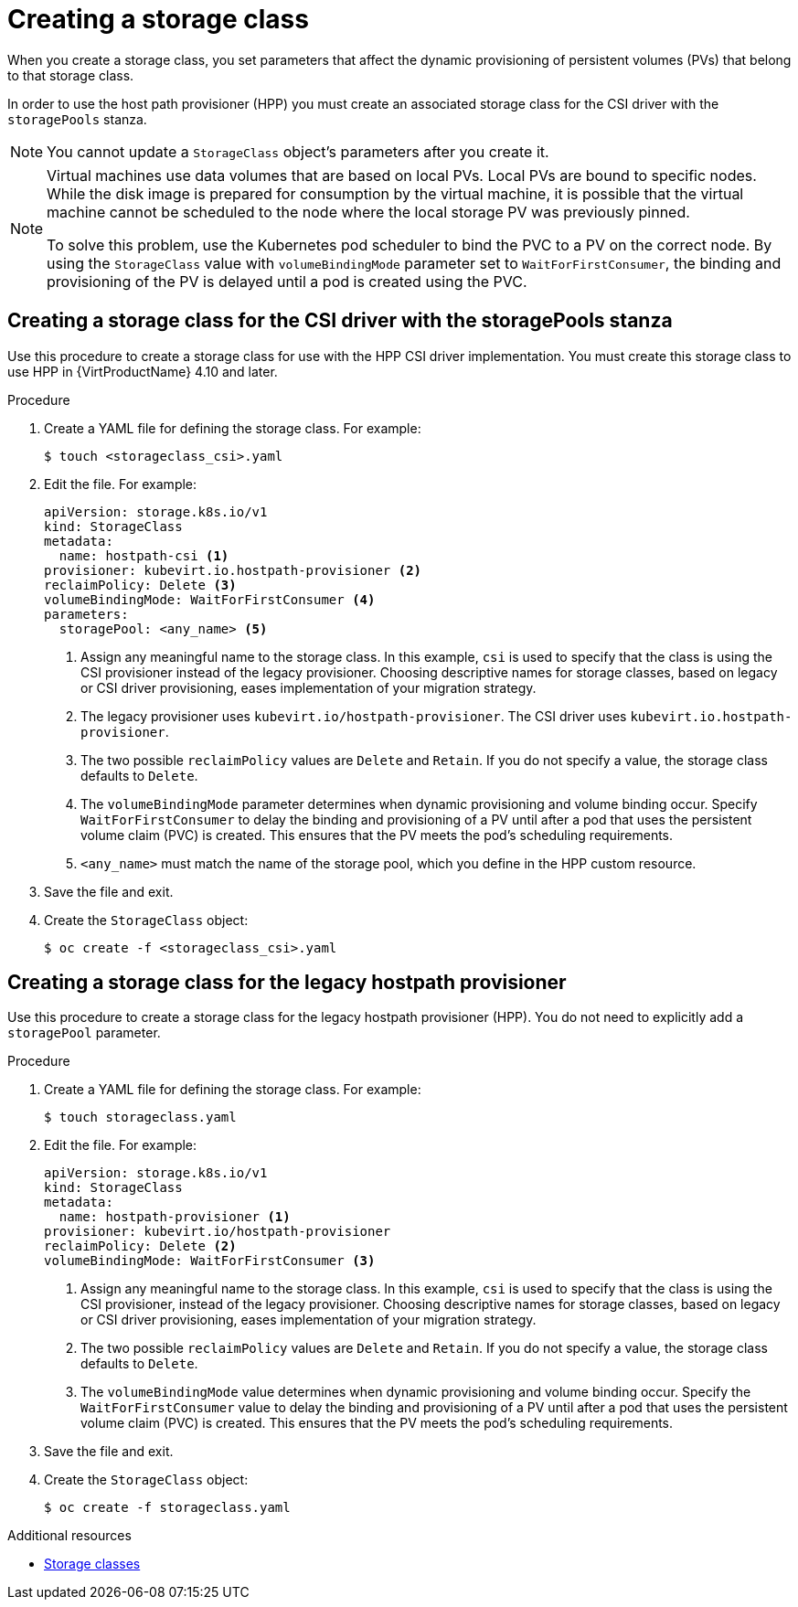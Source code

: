 // Module included in the following assemblies:
//
// * virt/virtual_machines/virtual_disks/virt-configuring-local-storage-for-vms.adoc

:_content-type: PROCEDURE
[id="virt-creating-storage-class_{context}"]
= Creating a storage class

When you create a storage class, you set parameters that affect the
dynamic provisioning of persistent volumes (PVs) that belong to that storage class.

In order to use the host path provisioner (HPP) you must create an associated storage class for the CSI driver with the `storagePools` stanza.

[NOTE]
====
You cannot update a `StorageClass` object's parameters after you create it.
====

[NOTE]
====
Virtual machines use data volumes that are based on local PVs. Local PVs are bound to specific nodes. While the disk image is prepared for consumption by the virtual machine, it is possible that the virtual machine cannot be scheduled to the node where the local storage PV was previously pinned.

To solve this problem, use the Kubernetes pod scheduler to bind the PVC to a PV on the correct node. By using the `StorageClass` value with `volumeBindingMode` parameter set to `WaitForFirstConsumer`, the binding and provisioning of the PV is delayed until a pod is created using the PVC.
====

[id="virt-creating-storage-class-csi_{context}"]
== Creating a storage class for the CSI driver with the storagePools stanza

Use this procedure to create a storage class for use with the HPP CSI driver implementation. You must create this storage class to use HPP in {VirtProductName} 4.10 and later.

.Procedure

. Create a YAML file for defining the storage class. For example:
+
[source,terminal]
----
$ touch <storageclass_csi>.yaml
----

. Edit the file. For example:
+
[source,yaml]
----
apiVersion: storage.k8s.io/v1
kind: StorageClass
metadata:
  name: hostpath-csi <1>
provisioner: kubevirt.io.hostpath-provisioner <2>
reclaimPolicy: Delete <3>
volumeBindingMode: WaitForFirstConsumer <4>
parameters:
  storagePool: <any_name> <5>
----
<1> Assign any meaningful name to the storage class. In this example, `csi` is used to specify that the class is using the CSI provisioner instead of the legacy provisioner. Choosing descriptive names for storage classes, based on legacy or CSI driver provisioning, eases implementation of your migration strategy.
<2> The legacy provisioner uses `kubevirt.io/hostpath-provisioner`. The CSI driver uses `kubevirt.io.hostpath-provisioner`.
<3> The two possible `reclaimPolicy` values are `Delete` and `Retain`. If you
do not specify a value, the storage class defaults to `Delete`.
<4> The `volumeBindingMode` parameter determines when dynamic provisioning and volume binding occur. Specify `WaitForFirstConsumer` to delay the binding and provisioning of a PV until after a pod that uses the persistent volume claim (PVC) is created. This ensures that the PV meets the pod's scheduling requirements.
<5> `<any_name>` must match the name of the storage pool, which you define in the HPP custom resource.

. Save the file and exit.

. Create the `StorageClass` object:
+
[source,terminal]
----
$ oc create -f <storageclass_csi>.yaml
----

[id="virt-creating-storage-class-legacy-hpp_{context}"]
== Creating a storage class for the legacy hostpath provisioner

Use this procedure to create a storage class for the legacy hostpath provisioner (HPP). You do not need to explicitly add a `storagePool` parameter.

.Procedure

. Create a YAML file for defining the storage class. For example:
+
[source,terminal]
----
$ touch storageclass.yaml
----

. Edit the file. For example:
+
[source,yaml]
----
apiVersion: storage.k8s.io/v1
kind: StorageClass
metadata:
  name: hostpath-provisioner <1>
provisioner: kubevirt.io/hostpath-provisioner
reclaimPolicy: Delete <2>
volumeBindingMode: WaitForFirstConsumer <3>
----
<1> Assign any meaningful name to the storage class. In this example, `csi` is used to specify that the class is using the CSI provisioner, instead of the legacy provisioner. Choosing descriptive names for storage classes, based on legacy or CSI driver provisioning, eases implementation of your migration strategy.
<2> The two possible `reclaimPolicy` values are `Delete` and `Retain`. If you
do not specify a value, the storage class defaults to `Delete`.
<3> The `volumeBindingMode` value determines when dynamic provisioning and volume binding occur. Specify the `WaitForFirstConsumer` value to delay the binding and provisioning of a PV until after a pod that uses the persistent volume claim (PVC) is created. This ensures that the PV meets the pod's scheduling requirements.

. Save the file and exit.

. Create the `StorageClass` object:
+
[source,terminal]
----
$ oc create -f storageclass.yaml
----

[role="_additional-resources"]
.Additional resources

* link:https://kubernetes.io/docs/concepts/storage/storage-classes/[Storage classes]
